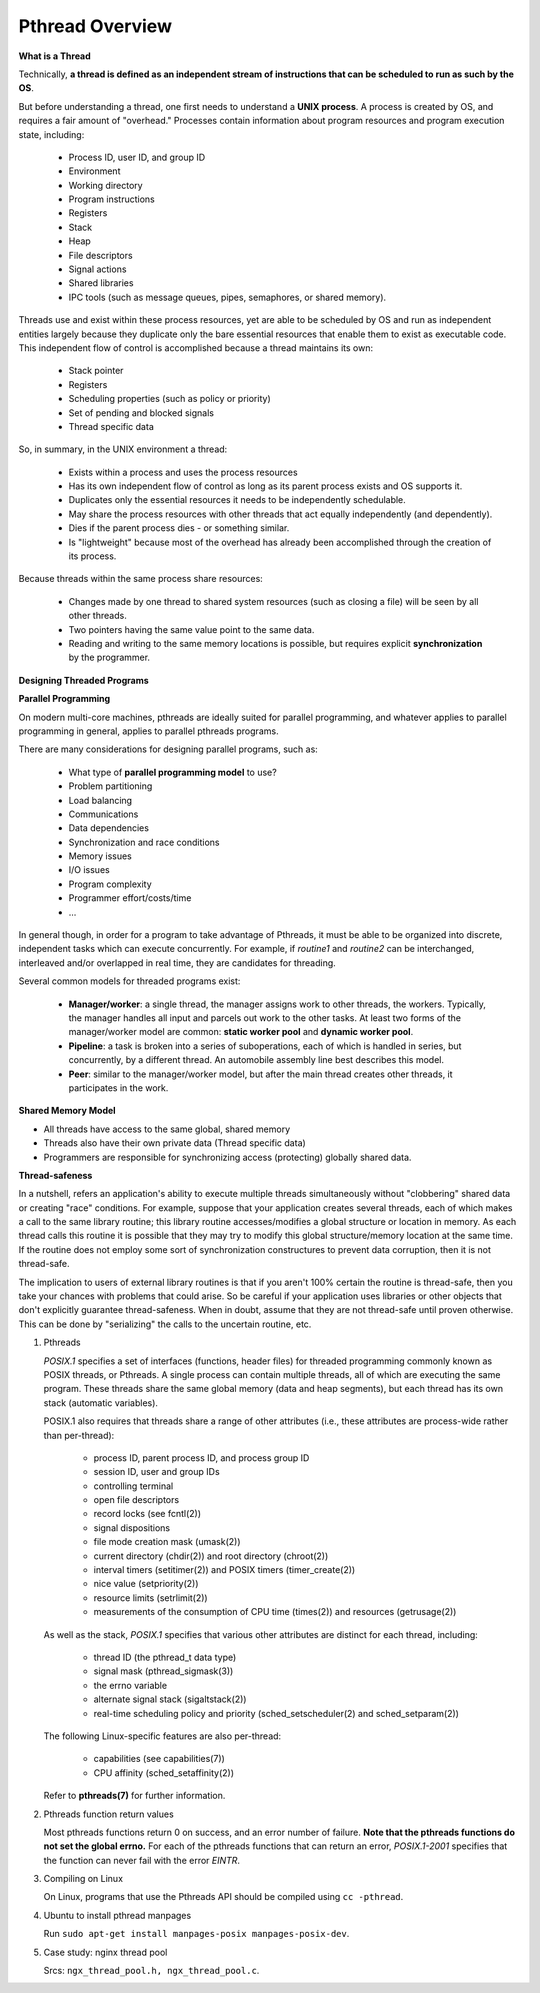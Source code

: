 ****************
Pthread Overview
****************

**What is a Thread**

Technically, **a thread is defined as an independent stream of instructions that can
be scheduled to run as such by the OS**. 

But before understanding a thread, one first needs to understand a **UNIX process**.
A process is created by OS, and requires a fair amount of "overhead." Processes
contain information about program resources and program execution state, including:

   - Process ID, user ID, and group ID
   - Environment
   - Working directory
   - Program instructions
   - Registers
   - Stack
   - Heap
   - File descriptors
   - Signal actions
   - Shared libraries
   - IPC tools (such as message queues, pipes, semaphores, or shared memory).

.. image:: images/process_vs_thread.png

Threads use and exist within these process resources, yet are able to be scheduled by OS
and run as independent entities largely because they duplicate only the bare essential
resources that enable them to exist as executable code. This independent flow of control
is accomplished because a thread maintains its own:

   - Stack pointer
   - Registers
   - Scheduling properties (such as policy or priority)
   - Set of pending and blocked signals
   - Thread specific data

So, in summary, in the UNIX environment a thread:

   * Exists within a process and uses the process resources
   * Has its own independent flow of control as long as its parent process exists and OS supports it.
   * Duplicates only the essential resources it needs to be independently schedulable.
   * May share the process resources with other threads that act equally independently (and dependently).
   * Dies if the parent process dies - or something similar.
   * Is "lightweight" because most of the overhead has already been accomplished through the creation of its process.

Because threads within the same process share resources:

   * Changes made by one thread to shared system resources (such as closing a file) will be seen by all other threads.
   * Two pointers having the same value point to the same data.
   * Reading and writing to the same memory locations is possible, but requires explicit **synchronization** by the programmer.


**Designing Threaded Programs**

**Parallel Programming**

On modern multi-core machines, pthreads are ideally suited for parallel programming,
and whatever applies to parallel programming in general, applies to parallel pthreads
programs.

There are many considerations for designing parallel programs, such as:
  
   * What type of **parallel programming model** to use?
   * Problem partitioning
   * Load balancing
   * Communications
   * Data dependencies
   * Synchronization and race conditions
   * Memory issues
   * I/O issues
   * Program complexity
   * Programmer effort/costs/time
   * ...

In general though, in order for a program to take advantage of Pthreads, it must be able
to be organized into discrete, independent tasks which can execute concurrently. For example,
if *routine1* and *routine2* can be interchanged, interleaved and/or overlapped in real time,
they are candidates for threading.
  
.. image:: images/concurrent.png

Several common models for threaded programs exist:
  
   * **Manager/worker**: a single thread, the manager assigns work to other threads,
     the workers. Typically, the manager handles all input and parcels out work to 
     the other tasks. At least two forms of the manager/worker model are common:
     **static worker pool** and **dynamic worker pool**.

   * **Pipeline**: a task is broken into a series of suboperations, each of which
     is handled in series, but concurrently, by a different thread. An automobile
     assembly line best describes this model.

   * **Peer**: similar to the manager/worker model, but after the main thread
     creates other threads, it participates in the work.
     

**Shared Memory Model**

* All threads have access to the same global, shared memory
* Threads also have their own private data (Thread specific data)
* Programmers are responsible for synchronizing access (protecting) globally shared data.
  
.. image:: images/sharedMemoryModel.png


**Thread-safeness**

In a nutshell, refers an application's ability to execute multiple
threads simultaneously without "clobbering" shared data or creating "race" conditions.  
For example, suppose that your application creates several threads, each of which makes
a call to the same library routine; this library routine accesses/modifies a global
structure or location in memory. As each thread calls this routine it is possible
that they may try to modify this global structure/memory location at the same time.
If the routine does not employ some sort of synchronization constructures to prevent
data corruption, then it is not thread-safe.
     
.. image:: images/threadUnsafe.png

The implication to users of external library routines is that if you aren't 100%
certain the routine is thread-safe, then you take your chances with problems that
could arise. So be careful if your application uses libraries or other objects that
don't explicitly guarantee thread-safeness. When in doubt, assume that they are not
thread-safe until proven otherwise. This can be done by "serializing" the calls to
the uncertain routine, etc.


#. Pthreads
         
   *POSIX.1* specifies a set of interfaces (functions, header files) for threaded programming 
   commonly known as POSIX threads, or Pthreads. A single process can contain multiple threads, 
   all of which are executing the same program. These threads share the same global memory (data 
   and heap segments), but each thread has its own stack (automatic variables).

   POSIX.1 also requires that threads share a range of other attributes (i.e., these attributes 
   are process-wide rather than per-thread):

      -  process ID, parent process ID, and process group ID
      -  session ID, user and group IDs
      -  controlling terminal
      -  open file descriptors
      -  record locks (see fcntl(2))
      -  signal dispositions
      -  file mode creation mask (umask(2))
      -  current directory (chdir(2)) and root directory (chroot(2))
      -  interval timers (setitimer(2)) and POSIX timers (timer_create(2))
      -  nice value (setpriority(2))
      -  resource limits (setrlimit(2))
      -  measurements of the consumption of CPU time (times(2)) and resources (getrusage(2))

   As well as the stack, *POSIX.1* specifies that various other attributes are distinct 
   for each thread, including:

      -  thread ID (the pthread_t data type)
      -  signal mask (pthread_sigmask(3))
      -  the errno variable
      -  alternate signal stack (sigaltstack(2))
      -  real-time scheduling policy and priority (sched_setscheduler(2) and sched_setparam(2))

   The following Linux-specific features are also per-thread:

      -  capabilities (see capabilities(7))
      -  CPU affinity (sched_setaffinity(2))
   
   Refer to **pthreads(7)** for further information.

#. Pthreads function return values
      
   Most pthreads functions return 0 on success, and an error number of failure.  
   **Note that the pthreads functions do not set the global errno.** For each of 
   the pthreads functions that can return an error, *POSIX.1-2001* specifies that 
   the function can never fail with the error *EINTR*.

#. Compiling on Linux

   On Linux, programs that use the Pthreads API should be compiled using ``cc -pthread``.

#. Ubuntu to install pthread manpages
   
   Run ``sudo apt-get install manpages-posix manpages-posix-dev``.

#. Case study: nginx thread pool
   
   Srcs: ``ngx_thread_pool.h, ngx_thread_pool.c``.